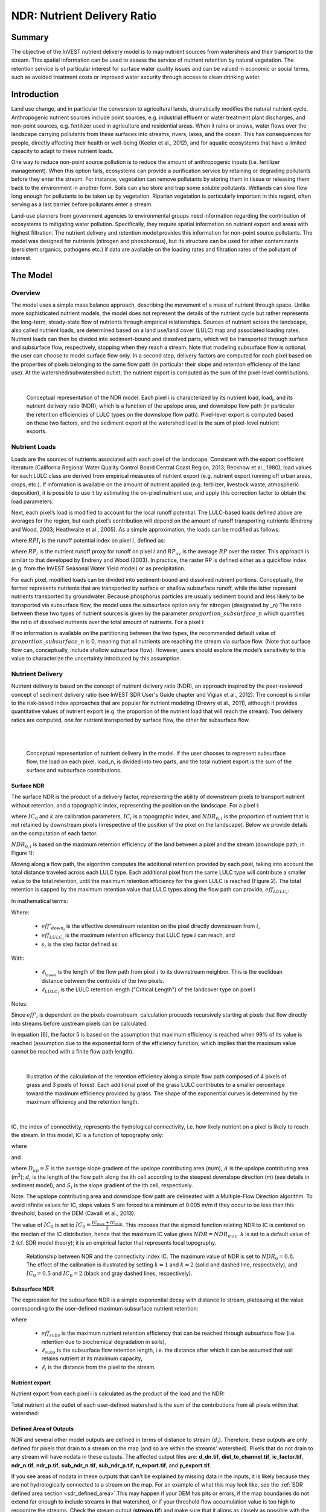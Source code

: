 .. _ndr:

****************************
NDR: Nutrient Delivery Ratio
****************************

Summary
=======

The objective of the InVEST nutrient delivery model is to map nutrient sources from watersheds and their transport to the stream. This spatial information can be used to assess the service of nutrient retention by natural vegetation. The retention service is of particular interest for surface water quality issues and can be valued in economic or social terms, such as avoided treatment costs or improved water security through access to clean drinking water.

Introduction
============

Land use change, and in particular the conversion to agricultural lands, dramatically modifies the natural nutrient cycle. Anthropogenic nutrient sources include point sources, e.g. industrial effluent or water treatment plant discharges, and non-point sources, e.g. fertilizer used in agriculture and residential areas. When it rains or snows, water flows over the landscape carrying pollutants from these surfaces into streams, rivers, lakes, and the ocean. This has consequences for people, directly affecting their health or well-being (Keeler et al., 2012), and for aquatic ecosystems that have a limited capacity to adapt to these nutrient loads.

One way to reduce non-point source pollution is to reduce the amount of anthropogenic inputs (i.e. fertilizer management). When this option fails, ecosystems can provide a purification service by retaining or degrading pollutants before they enter the stream. For instance, vegetation can remove pollutants by storing them in tissue or releasing them back to the environment in another form. Soils can also store and trap some soluble pollutants. Wetlands can slow flow long enough for pollutants to be taken up by vegetation. Riparian vegetation is particularly important in this regard, often serving as a last barrier before pollutants enter a stream.

Land-use planners from government agencies to environmental groups need information regarding the contribution of ecosystems to mitigating water pollution. Specifically, they require spatial information on nutrient export and areas with highest filtration. The nutrient delivery and retention model provides this information for non-point source pollutants. The model was designed for nutrients (nitrogen and phosphorous), but its structure can be used for other contaminants (persistent organics, pathogens etc.) if data are available on the loading rates and filtration rates of the pollutant of interest.


The Model
=========

Overview
--------

The model uses a simple mass balance approach, describing the movement of a mass of nutrient through space. Unlike more sophisticated nutrient models, the model does not represent the details of the nutrient cycle but rather represents the long-term, steady-state flow of nutrients through empirical relationships. Sources of nutrient across the landscape, also called nutrient loads, are determined based on a land use/land cover (LULC) map and associated loading rates. Nutrient loads can then be divided into sediment-bound and dissolved parts, which will be transported through surface and subsurface flow, respectively, stopping when they reach a stream. Note that modeling subsurface flow is optional; the user can choose to model surface flow only. In a second step, delivery factors are computed for each pixel based on the properties of pixels belonging to the same flow path (in particular their slope and retention efficiency of the land use). At the watershed/subwatershed outlet, the nutrient export is computed as the sum of the pixel-level contributions.

|

.. figure:: ./ndr/figure1.png

 Conceptual representation of the NDR model. Each pixel i is characterized by its nutrient load, load\ :sub:`i`, and its nutrient delivery ratio (NDR), which is a function of the upslope area, and downslope flow path (in particular the retention efficiencies of LULC types on the downslope flow path). Pixel-level export is computed based on these two factors, and the sediment export at the watershed level is the sum of pixel-level nutrient exports.

Nutrient Loads
--------------

Loads are the sources of nutrients associated with each pixel of the landscape. Consistent with the export coefficient literature (California Regional Water Quality Control Board Central Coast Region, 2013; Reckhow et al., 1980), load values for each LULC class are derived from empirical measures of nutrient export (e.g. nutrient export running off urban areas, crops, etc.). If information is available on the amount of nutrient applied (e.g. fertilizer, livestock waste, atmospheric deposition), it is possible to use it by estimating the on-pixel nutrient use, and apply this correction factor to obtain the load parameters.

Next, each pixel’s load is modified to account for the local runoff potential. The LULC-based loads defined above are averages for the region, but each pixel’s contribution will depend on the amount of runoff transporting nutrients (Endreny and Wood, 2003; Heathwaite et al., 2005). As a simple approximation, the loads can be modified as follows:

.. math:: modified.load_{x_i}=load_{x_i}\cdot RPI_{x_i}
   :label: ndr_modified_load

where :math:`RPI_i` is the runoff potential index on pixel :math:`i`, defined as:

.. math:: `RPI_i = RP_i/RP_{av}`
   :label: ndr_rpi

where :math:`RP_i` is the nutrient runoff proxy for runoff on pixel :math:`i` and :math:`RP_{av}` is the average :math:`RP` over the raster. This approach is similar to that developed by Endreny and Wood (2003). In practice, the raster RP is defined either as a quickflow index (e.g. from the InVEST Seasonal Water Yield model) or as precipitation.

For each pixel, modified loads can be divided into sediment-bound and dissolved nutrient portions. Conceptually, the former represents nutrients that are transported by surface or shallow subsurface runoff, while the latter represent nutrients transported by groundwater. Because phosphorus particles are usually sediment bound and less likely to be transported via subsurface flow, the model uses the subsurface option only for nitrogen (designated by \_n) The ratio between these two types of nutrient sources is given by the parameter :math:`proportion\_subsurface\_n` which quantifies the ratio of dissolved nutrients over the total amount of nutrients. For a pixel i:

.. math:: load_{surf,i} = (1-proportion\_subsurface_i) \cdot modified.load\_n_i
	:label: ndr_surface_load
.. math:: load_{subsurf,i} = proportion\_subsurface_i \cdot modified.load\_n_i
	:label: ndr_subsurface_load

If no information is available on the partitioning between the two types, the recommended default value of :math:`proportion\_subsurface\_n` is 0, meaning that all nutrients are reaching the stream via surface flow. (Note that surface flow can, conceptually, include shallow subsurface flow). However, users should explore the model’s sensitivity to this value to characterize the uncertainty introduced by this assumption.



Nutrient Delivery
------------------

Nutrient delivery is based on the concept of nutrient delivery ratio (NDR), an approach inspired by the peer-reviewed concept of sediment delivery ratio (see InVEST SDR User's Guide chapter and Vigiak et al., 2012). The concept is similar to the risk-based index approaches that are popular for nutrient modeling (Drewry et al., 2011), although it provides quantitative values of nutrient export (e.g. the proportion of the nutrient load that will reach the stream). Two delivery ratios are computed, one for nutrient transported by surface flow, the other for subsurface flow.

|
|

.. figure:: ./ndr/figure2.png

 Conceptual representation of nutrient delivery in the model. If the user chooses to represent subsurface flow, the load on each pixel, load_n, is divided into two parts, and the total nutrient export is the sum of the surface and subsurface contributions.


Surface NDR
^^^^^^^^^^^

The surface NDR is the product of a delivery factor, representing the ability of downstream pixels to transport nutrient without retention, and a topographic index, representing the position on the landscape. For a pixel i:

.. math:: NDR_i = NDR_{0,i}\left(1 + \exp\left(\frac{IC_0-IC_i}{k}\right)\right)^{-1}
	:label: ndr_surface

where :math:`IC_0` and :math:`k` are calibration parameters, :math:`IC_i` is a topographic index, and :math:`NDR_{0,i}` is the proportion of nutrient that is not retained by downstream pixels (irrespective of the position of the pixel on the landscape). Below we provide details on the computation of each factor.

:math:`NDR_{0,i}` is based on the maximum retention efficiency of the land between a pixel and the stream (downslope path, in Figure 1):

.. math:: NDR_{0,i} = 1 - eff'_i
	:label: ndr_0

Moving along a flow path, the algorithm computes the additional retention provided by each pixel, taking into account the total distance traveled across each LULC type. Each additional pixel from the same LULC type will contribute a smaller value to the total retention, until the maximum retention efficiency for the given LULC is reached (Figure 2). The total retention is capped by the maximum retention value that LULC types along the flow path can provide, :math:`eff_{LULC_i}`.

In mathematical terms:

.. math:: eff'_i =
    \begin{cases}
        eff_{LULC_i}\cdot(1-s_i) & \mathrm{if\ } down_i \mathrm{\ is\ a\ stream\ pixel}\\
        eff'_{down_i}\cdot s_i + eff_{LULC_i}\cdot (1 - s_i) & \mathrm{if\ } eff_{LULC_i} > eff'_{down_i}\\
        eff'_{down_i} & otherwise
    \end{cases}
  :label: ndr_eff

Where:

 * :math:`eff'_{down_i}` is the effective downstream retention on the pixel directly downstream from :math:`i`,
 * :math:`eff_{LULC_i}` is the maximum retention efficiency that LULC type :math:`i` can reach, and
 * :math:`s_i` is the step factor defined as:

.. math:: s_i=\exp\left(\frac{-5 \ell_{i_{down}}}{\ell_{LULC_i}}\right)
   :label: ndr_s

With:

 * :math:`\ell_{i_{down}}` is the length of the flow path from pixel :math:`i` to its downstream neighbor.  This is the euclidean distance between the centroids of the two pixels.
 * :math:`\ell_{LULC_i}` is the LULC retention length ("Critical Length") of the landcover type on pixel :math:`i`

Notes:

Since :math:`eff'_i` is dependent on the pixels downstream, calculation proceeds recursively starting at pixels that flow directly into streams before upstream pixels can be calculated.

In equation [6], the factor 5 is based on the assumption that maximum efficiency is reached when 99% of its value is reached (assumption due to the exponential form of the efficiency function, which implies that the maximum value cannot be reached with a finite flow path length).

|

.. figure:: ./ndr/figure3.png

 Illustration of the calculation of the retention efficiency along a simple flow path composed of 4 pixels of grass and 3 pixels of forest. Each additional pixel of the grass LULC contributes to a smaller percentage toward the maximum efficiency provided by grass. The shape of the exponential curves is determined by the maximum efficiency and the retention length.

|

IC, the index of connectivity, represents the hydrological connectivity, i.e. how likely nutrient on a pixel is likely to reach the stream. In this model, IC is a function of topography only:

.. math:: IC=\log_{10}\left(\frac{D_{up}}{D_{dn}}\right)
	:label: ndr_ic

where

.. math:: D_{up} = \overline{S}\sqrt{A}
	:label: ndr_d_up

and

.. math:: D_{dn} = \sum_i \frac{d_i}{S_i}
	:label: ndr_d_dn

where :math:`D_{up} = \overline{S}` is the average slope gradient of the upslope contributing area (m/m), :math:`A` is the upslope contributing area (m\ :sup:`2`\); :math:`d_i` is the length of the flow path along the ith cell according to the steepest downslope direction (m) (see details in sediment model), and :math:`S_i` is the slope gradient of the ith cell, respectively.

Note: The upslope contributing area and downslope flow path are delineated with a Multiple-Flow Direction algorithm. To avoid infinite values for IC, slope values :math:`S` are forced to a minimum of 0.005 m/m if they occur to be less than this threshold, based on the DEM (Cavalli et al., 2013).


The value of :math:`IC_0` is set to :math:`IC_0 = \frac{IC_{max}+IC_{min}}{2}`.
This imposes that the sigmoid function relating NDR to IC is centered on the median of the IC distribution, hence that the maximum IC value gives :math:`NDR=NDR_{max}`. :math:`k` is set to a default value of 2 (cf. SDR model theory); it is an empirical factor that represents local topography.

.. figure:: ./ndr/figure4.png

 Relationship between NDR and the connectivity index IC. The maximum value of NDR is set to :math:`NDR_{0}=0.8`. The effect of the calibration is illustrated by setting :math:`k=1` and :math:`k=2` (solid and dashed line, respectively), and :math:`IC_0=0.5` and :math:`IC_0=2` (black and gray dashed lines, respectively).



Subsurface NDR
^^^^^^^^^^^^^^

The expression for the subsurface NDR is a simple exponential decay with distance to stream, plateauing at the value corresponding to the user-defined maximum subsurface nutrient retention:

.. math:: NDR_{subs,i} = 1 - eff_{subs}\left(1-e^\frac{-5\cdot\ell}{\ell_{subs}}\right)
	:label: ndr_subsurface

where

 * :math:`eff_{subs}` is the maximum nutrient retention efficiency that can be reached through subsurface flow (i.e. retention due to biochemical degradation in soils),

 * :math:`\ell_{subs}` is the subsurface flow retention length, i.e. the distance after which it can be assumed that soil retains nutrient at its maximum capacity,

 * :math:`\ell_i` is the distance from the pixel to the stream.


Nutrient export
^^^^^^^^^^^^^^^

Nutrient export from each pixel i is calculated as the product of the load and the NDR:

.. math:: x_{exp_i} = load_{surf,i} \cdot NDR_{surf,i} + load_{subs,i} \cdot NDR_{subs,i}
	:label: nutrient_export

Total nutrient at the outlet of each user-defined watershed is the sum of the contributions from all pixels within that watershed:

.. math:: x_{exp_{tot}} = \sum_i x_{exp_i}
	:label: total_nutrient_export


Defined Area of Outputs
^^^^^^^^^^^^^^^^^^^^^^^

NDR and several other model outputs are defined in terms of distance to stream (:math:`d_i`). Therefore, these outputs are only defined for pixels that drain to a stream on the map (and so are within the streams' watershed). Pixels that do not drain to any stream will have nodata in these outputs. The affected output files are: **d_dn.tif**, **dist_to_channel.tif**, **ic_factor.tif**, **ndr_n.tif**, **ndr_p.tif**, **sub_ndr_n.tif**, **sub_ndr_p.tif**, **n_export.tif**, and **p_export.tif**.

If you see areas of nodata in these outputs that can't be explained by missing data in the inputs, it is likely because they are not hydrologically connected to a stream on the map. For an example of what this may look like, see the :ref:`SDR defined area section <sdr_defined_area>`.This may happen if your DEM has pits or errors, if the map boundaries do not extend far enough to include streams in that watershed, or if your threshold flow accumulation value is too high to recognize the streams. Check the stream output (**stream.tif**) and make sure that it aligns as closely as possible with the streams in the real world.

The model's stream map (**stream.tif**) is calculated by thresholding the flow accumulation raster (**flow_accumulation.tif**) by the threshold flow accumulation (TFA) value:


  .. math::
     :label: ndr_stream

     stream_{TFA,i} = \left\{\begin{array}{lr}
          1, & \text{if } flow\_accum_{i} \geq TFA \\
          0,     & \text{otherwise} \\
          \end{array}\right\}

Limitations
-----------

The model has a small number of parameters and outputs generally show a high sensitivity to inputs. This implies that errors in the empirical load parameter values will have a large effect on predictions. Similarly, the retention efficiency values are based on empirical studies, and factors affecting these values (like slope or intra-annual variability) are averaged. These values implicitly incorporate information about the dominant nutrient dynamics, influenced by climate and soils. The model also assumes that once nutrient reaches the stream it impacts water quality at the watershed outlet, no in-stream processes are captured. Finally, the effect of grid resolution on the NDR formulation has not been well studied.

Sensitivity analyses are recommended to investigate how the confidence intervals in input parameters affect the study conclusions (Hamel et al., 2015).

Also see the "Biophysical model interpretation" section for further details on model uncertainties.


Options for Valuation
---------------------

Nutrient export predictions can be used for quantitative valuation of the nutrient retention service. For example, scenario comparison can serve to evaluate the change in purification service between landscapes. The total nutrient load can be used as a reference point, assuming that the landscape has 0 retention. Comparing the current scenario export to the total nutrient load provides a quantitative measure of the retention service of the current landscape.

An important note about assigning a monetary value to any service is that valuation should only be done on model outputs that have been calibrated and validated. Otherwise, it is unknown how well the model is representing the area of interest, which may lead to misrepresentation of the exact value. If the model has not been calibrated, only relative results should be used (such as an increase of 10%) not absolute values (such as 1,523 kg, or 42,900 dollars.)


Data Needs
==========

This section outlines the specific data used by the model. See the Appendix for additional information on data sources and pre-processing. Please consult the InVEST sample data (located in the folder where InVEST is installed, if you also chose to install sample data) for examples of all of these data inputs. This will help with file type, folder structure and table formatting. *Note that all GIS inputs must be in the same projected coordinate system and in linear meter units.* Raster inputs may have different cell sizes, and they will be resampled to match the cell size of the DEM. Therefore, all model results will have the same cell size as the DEM.

You may choose to run the model with either Nitrogen or Phosphorus or both at the same time. If only one of these is chosen, then all inputs must match. For example, if running Nitrogen, you must provide load_n, eff_n, crit_len_n, Subsurface Critical Length (Nitrogen) and Subsurface Maximum Retention Efficiency (Nitrogen).

- **Workspace** (required). Folder where model outputs will be written. Make sure that there is ample disk space, and write permissions are correct.

- **Suffix** (optional). Text string that will be appended to the end of output file names, as "_Suffix". Use a Suffix to differentiate model runs, for example by providing a short name for each scenario. If a Suffix is not provided, or changed between model runs, the tool will overwrite previous results.

-  **Digital elevation model** (DEM) (required). Raster dataset with an elevation value for each pixel, given in meters. Make sure the DEM is corrected by filling in sinks, and compare the output stream maps with hydrographic maps of the area. To ensure proper flow routing, the DEM should extend beyond the watersheds of interest, rather than being clipped to the watershed edge.

-  **Land use/land cover** (required). Raster of land use/land cover (LULC) for each pixel, where each unique integer represents a different land use/land cover class. *All values in this raster MUST have corresponding entries in the Biophysical table.*

-  **Nutrient runoff proxy** (required). Raster representing the spatial variability in runoff potential, i.e. the capacity to transport nutrient downstream. This raster can be defined as a quickflow index (e.g. from the InVEST Seasonal Water Yield model) or simply as annual precipitation. The model will normalize this raster (by dividing by its average value) to compute the runoff potential index (RPI, see Eq. :eq:`ndr_rpi`). There is not a specific requirement for the units of this input, since it will be normalized by the model before use in calculations.

-  **Watersheds** (required). Shapefile delineating the boundary of the watershed to be modeled. Results will be aggregated within each polygon defined. The column *ws_id* is required, containing a unique integer value for each polygon.

-  **Biophysical Table** (required). A .csv (Comma Separated Value) table containing model information corresponding to each of the land use classes in the LULC raster. *All LULC classes in the LULC raster MUST have corresponding values in this table.* Each row is a land use/land cover class and columns must be named and defined as follows:

  * **lucode** (required): Unique integer for each LULC class (e.g., 1 for forest, 3 for grassland, etc.) *Every value in the LULC map MUST have a corresponding lucode value in the biophysical table.*
  * **description** (optional): Descriptive name of land use/land cover class
  * **load_n** (and/or **load_p**) (at least one is required): The nutrient loading for each land use class, given as floating point values with units of kilograms per hectare per year. Suffix "_n" stands for nitrogen, and "_p" for phosphorus, and the two compounds can be modeled at the same time or separately.

	Note 1: Loads are the sources of nutrients associated with each LULC class. If you want to represent different levels of fertilizer application,  you will need to create separate LULC classes, for example one class called "crops - high fertilizer use" a separate class called "crops - low fertilizer use" etc.

	Note 2: Load values may be expressed either as the amount of nutrient applied (e.g. fertilizer, livestock waste, atmospheric deposition); or as “extensive” measures of contaminants, which are empirical values representing the contribution of a parcel to the nutrient budget (e.g. nutrient export running off urban areas, crops, etc.) In the latter case, the load should be corrected for the nutrient retention from downstream pixels of the same LULC. For example, if the measured (or empirically derived) export value for forest is 3 kg.ha-1.yr-1 and the retention efficiency is 0.8, users should enter 15(kg.ha-1.yr-1) in the n_load column of the biophysical table; the model will calculate the nutrient running off the forest pixel as 15*(1-0.8) = 3 kg.ha-1.yr-1.

  * **eff_n** (and/or **eff_p**) (at least one is required): The maximum retention efficiency for each LULC class, a floating point value between zero and 1. The nutrient retention capacity for a given vegetation type is expressed as a proportion of the amount of nutrient from upstream. For example, high values (0.6 to 0.8) may be assigned to all natural vegetation types (such as forests, natural pastures, wetlands, or prairie), indicating that 60-80% of nutrient is retained. Like above, suffix "_n" stands for nitrogen, and "_p" for phosphorus, and the two compounds can be modeled at the same time or separately.
  * **crit_len_n** (and/or **crit_len_p**) (at least one is required): The distance after which it is assumed that a patch of a particular LULC type retains nutrient at its maximum capacity, given in meters. If nutrients travel a distance smaller than the retention length, the retention efficiency will be less than the maximum value *eff_x*, following an exponential decay (see Nutrient Delivery section).
  * **proportion_subsurface_n** (required if evaluating nitrogen, not required if only evaluating phosphorus): The proportion of dissolved nutrients over the total amount of nutrients, expressed as floating point value (ratio) between 0 and 1. By default, this value should be set to 0, indicating that all nutrients are delivered via surface flow.

  An example biophysical table follows, with fields **load_p**, **eff_p** and **crit_len_p** related to the NDR model. Note that these fields are for the case where only phosphorus is being evaluated. This is only to be used as an example, your LULC classes and corresponding values will be different.

  .. csv-table::
    :file: ../invest-sample-data/NDR/biophysical_table_gura.csv
    :header-rows: 1
    :name: NDR Biophysical Table Example
    :widths: auto

- **Threshold flow accumulation** (required): The number of upstream cells that must flow into a cell before it is considered part of a stream, which is used to classify streams from the DEM. This threshold directly affects the expression of hydrologic connectivity and the nutrient export result: when a flow path reaches the stream, nutrient retention stops and the nutrient exported is assumed to reach the catchment outlet. It is important to choose this value carefully, so modeled streams come as close to reality as possible. See Appendix 1 for more information on choosing this value. Integer value, with no commas or periods - for example "1000".

-  **Borselli k parameter** (required): Calibration parameter that determines the shape of the relationship between hydrologic connectivity (the degree of connection from patches of land to the stream) and the nutrient delivery ratio (percentage of nutrient that actually reaches the stream; cf. Figure 2). The default value is 2.

- **Subsurface Critical Length (Nitrogen or Phosphorus)** (required): The distance (traveled subsurface and downslope) after which it is assumed that soil retains nutrient at its maximum capacity, given in meters. If dissolved nutrients travel a distance smaller than Subsurface Critical Length, the retention efficiency will be lower than the Subsurface Maximum Retention Efficiency value defined. Setting this value to a distance smaller than the pixel size will result in the maximum retention efficiency being reached within one pixel only.

- **Subsurface Maximum Retention Efficiency (Nitrogen or Phosphorus)** (required): The maximum nutrient retention efficiency that can be reached through subsurface flow, a floating point value between 0 and 1. This field characterizes the retention due to biochemical degradation in soils.

Running the Model
=================

To launch the Nutrient model navigate to the Windows Start Menu -> All Programs -> InVEST [*version*] -> NDR. The interface does not require a GIS desktop, although the results will need to be explored with any GIS tool such as ArcGIS or QGIS.


Interpreting results
--------------------

The following is a short description of each of the outputs from the Nutrient Delivery model. Final results are found within the user defined Workspace specified for this model run. In the file names below, "x" stands for either n (nitrogen) or p (phosphorus), depending on which nutrients were modeled. And "Suffix" refers to the optional user-defined Suffix input to the model.

The resolution of the output rasters will be the same as the resolution of the DEM provided as input.

* **Parameter log**: Each time the model is run, a text (.txt) file will be created in the Workspace. The file will list the parameter values and output messages for that run and will be named according to the service, date and time. When contacting NatCap about errors in a model run, please include the parameter log.

* **[Workspace]** folder:

	* **watershed_results_ndr_[Suffix].shp**: Shapefile which aggregates the nutrient model results per watershed, with "x" in the field names below being n for nitrogen, and p for phosphorus. The .dbf table contains the following information for each watershed:

		* *surf_x_ld*: Total nutrient loads (sources) in the watershed, i.e. the sum of the nutrient contribution from all surface LULC without filtering by the landscape. [units kg/year]
        	* *sub_x_ld*: Total subsurface nutrient loads in the watershed. [units kg/year]
		* *x_exp_tot*: Total nutrient export from the watershed.[units kg/year] (Eq. :eq:`total_nutrient_export`)

	* **x_export_[Suffix].tif** : A pixel level map showing how much load from each pixel eventually reaches the stream. [units: kg/pixel] (Eq. :eq:`nutrient_export`)

* **[Workspace]\\intermediate_outputs** folder:

	* **crit_len_x**: Retention length values, crit_len, found in the biophysical table
	* **d_dn**: Downslope factor of the index of connectivity (Eq. :eq:`ndr_d_dn`)
	* **d_up**: Upslope factor of the index of connectivity (Eq. :eq:`ndr_d_up`)
	* **eff_n**: Retention efficiencies, eff_x, found in the biophysical table
    	* **dist_to_channel**: Average downstream distance from a pixel to the stream
    	* **eff_x**: Raw per-landscape cover retention efficiency for nutrient `x`.
	* **effective_retention_x**: Effective retention provided by the downslope flow path for each pixel (Eq. :eq:`ndr_eff`)
	* **flow_accumulation**: Flow accumulation created from the DEM
	* **flow_direction**: Flow direction created from the DEM
	* **ic_factor**: Index of connectivity (Eq. :eq:`ndr_ic`)
	* **load_x**: Loads (for surface transport) per pixel [units: kg/year]
    	* **modified_load_x**: Raw load scaled by the runoff proxy index. [units: kg/year]
	* **ndr_x**: NDR values (Eq. :eq:`ndr_surface`)
	* **runoff_proxy_index**: Normalized values for the Runoff Proxy input to the model
	* **s_accumulation** and **s_bar**: Slope parameters for the IC equation found in the Nutrient Delivery section
	* **stream**: Stream network created from the DEM, with 0 representing land pixels, and 1 representing stream pixels (Eq. :eq:`ndr_stream`). Compare this layer with a real-world stream map, and adjust the Threshold Flow Accumulation so that this matches real-world streams as closely as possible.
	* **sub_crit_len_n**: Critical distance value for subsurface transport of nitrogen (constant over the landscape)
	* **sub_eff_n**: Subsurface retention efficiency for nitrogen (constant over the landscape)
	* **sub_effective_retention_n**: Subsurface effective retention for nitrogen
    	* **surface_load_n**: Above ground nutrient loads [units: kg/year]
	* **sub_load_n**: Nitrogen loads for subsurface transport [units: kg/year]
	* **sub_ndr_n**: Subsurface nitrogen NDR values
    	* **thresholded_slope**: Raster with slope values thresholded for correct calculation of IC.



Biophysical Model Interpretation for Valuation
----------------------------------------------

Some valuation approaches, such as those relying on the changes in water quality for a treatment plant, are very sensitive to the model absolute predictions. Therefore, it is important to consider the uncertainties associated with the use of InVEST as a predictive tool and minimize their effect on the valuation step.

Model parameter uncertainties
^^^^^^^^^^^^^^^^^^^^^^^^^^^^^

Uncertainties in input parameters can be characterized through a literature review (e.g. examining the distribution of values from different studies). One option to assess the impact of parameter uncertainties is to conduct local or global sensitivity analyses, with parameter ranges obtained from the literature (Hamel et al., 2015).

Model structural uncertainties
^^^^^^^^^^^^^^^^^^^^^^^^^^^^^^

The InVEST model computes a nutrient mass balance over a watershed, subtracting nutrient losses (conceptually represented by the retention coefficients), from the total nutrient sources. Where relevant, it is possible to distinguish between surface and subsurface flow paths, adding three parameters to the model. In the absence of empirical knowledge, modelers can assume that the surface load and retention parameters represent both transport process. Testing and calibration of the model is encouraged, acknowledging two main challenges:

 * Knowledge gaps in nutrient transport: although there is strong evidence of the impact of land use change on nutrient export, modeling of the watershed scale dynamics remains challenging (Breuer et al., 2008; Scanlon et al., 2007). Calibration is therefore difficult and not recommended without in-depth analyses that would provide confidence in model process representation (Hamel et al., 2015)

 * Potential contribution from point source pollution: domestic and industrial waste are often part of the nutrient budget and should be accounted for during calibration (for example, by adding point-source nutrient loads to modeled nutrient export, then comparing the sum to observed data).

Comparison to observed data
^^^^^^^^^^^^^^^^^^^^^^^^^^^

Despite the above uncertainties, the InVEST model provides a first-order assessment of the processes of nutrient retention and may be compared with observations. Time series of nutrient concentration used for model validation should span over a reasonably long period (preferably at least 10 years) to attenuate the effect of inter-annual variability. Time series should also be relatively complete throughout a year (without significant seasonal data gaps) to ensure comparison with total annual loads. If the observed data is expressed as a time series of nutrient concentration, they need to be converted to annual loads (LOADEST and FLUX32 are two software facilitating this conversion). Additional details on methods and model performance for relative predictions can be found in the study of Hamel and Guswa 2015.

If there are dams on streams in the analysis area, it is possible that they are retaining nutrient, such that it will not arrive at the outlet of the study area. In this case, it may be useful to adjust for this retention when comparing model results with observed data. For an example of how this was done for a study in the northeast U.S., see Griffin et al 2020. The dam retention methodology is described in the paper's Appendix, and requires knowing the nutrient trapping efficiency of the dam(s).


Appendix: Data sources
======================

This is a rough compilation of data sources and suggestions about finding, compiling, and formatting data, providing links to global datasets that can get you started. It is highly recommended to look for more local and accurate data (from national, state, university, literature, NGO and other sources) and only use global data for final analyses if nothing more local is available.


Digital elevation model
-----------------------

DEM data is available for any area of the world, although at varying resolutions.

Free raw global DEM data is available from:

 *  The World Wildlife Fund - https://www.worldwildlife.org/pages/hydrosheds
 *  NASA: \ https://asterweb.jpl.nasa.gov/gdem.asp (30m resolution); and easy access to SRTM data: \ http://dwtkns.com/srtm/
 *  USGS: \ https://earthexplorer.usgs.gov/

Alternatively, it may be purchased relatively inexpensively at sites such as MapMart (www.mapmart.com).

The DEM resolution may be a very important parameter depending on the project’s goals. For example, if decision makers need information about impacts of roads on ecosystem services then fine resolution is needed. The hydrological aspects of the DEM used in the model must be correct. Most raw DEM data has errors, so it's likely that the DEM will need to be filled to remove sinks. Multiple passes of the ArcGIS Fill tool, or QGIS Wang & Liu Fill algorithm (SAGA library) have shown good results. Look closely at the stream network produced by the model (**stream.tif**). If streams are not continuous, but broken into pieces, the DEM still has sinks that need to be filled. If filling sinks multiple times does not create a continuous stream network, perhaps try a different DEM. If the results show an unexpected grid pattern, this may be due to reprojecting the DEM with a "nearest neighbor" interpolation method instead of "bilinear" or "cubic". In this case, go back to the raw DEM data and reproject using "bilinear" or "cubic".

Also see the User Guide section **Getting Started > Working with the DEM** for more guidance about preparing this layer.


Land use/land cover
-------------------

A key component for all water models is a spatially continuous land use/land cover (LULC) raster, where all pixels must have a land use/land cover class defined. Gaps in data will create missing data (holes) in the output layers. Unknown data gaps should be approximated.

Global land use data is available from:

 *  NASA: https://lpdaac.usgs.gov/products/mcd12q1v006/ (MODIS multi-year global landcover data provided in several classifications)
 *  The European Space Agency: http://www.esa-landcover-cci.org/ (Three global maps for the 2000, 2005 and 2010 epochs)

Data for the U.S. is provided by the USGS and Department of the Interior via the National Land Cover Database: https://www.usgs.gov/centers/eros/science/national-land-cover-database

The simplest categorization of LULCs on the landscape involves delineation by land cover only (e.g., cropland, forest, grassland). Several global and regional land cover classifications are available (e.g., Anderson et al. 1976), and often detailed land cover classification has been done for the landscape of interest.

A slightly more sophisticated LULC classification involves breaking relevant LULC types into more meaningful types. For example, agricultural land classes could be broken up into different crop types or forest could be broken up into specific species. The categorization of land use types depends on the model and how much data is available for each of the land types. You should only break up a land use type if it will provide more accuracy in modeling. For instance, only break up ‘crops’ into different crop types if you have information on the difference in nutrient export and retention between crop management values.

*Sample Land Use/Land Cover Table - yours will probably be different*

  ====== ===========================
  lucode Land Use/Land Cover
  ====== ===========================
  1      Evergreen Needleleaf Forest
  2      Evergreen Broadleaf Forest
  3      Deciduous Needleleaf Forest
  4      Deciduous Broadleaf Forest
  5      Mixed Cover
  6      Woodland
  7      Wooded Grassland
  8      Closed Shrubland
  9      Open Shrubland
  10     Grassland
  11     Cropland (row Crops)
  12     Bare Ground
  13     Urban and Built-Up
  14     Wetland
  15     Mixed evergreen
  16     Mixed Forest
  17     Orchards/Vineyards
  18     Pasture
  ====== ===========================

Nutrient runoff proxy
---------------------

Either the quickflow index (e.g. from the InVEST Seasonal Water Yield or other model) or average annual precipitation may be used. Average annual precipitation may be interpolated from existing rain gages, and global data sets from remote sensing models to account for remote areas. When considering rain gage data, make sure that they provide good coverage over the area of interest, especially if there are large changes in elevation that cause precipitation amounts to be heterogeneous within the AOI. Ideally, the gauges will have at least 10 years of continuous data, with no large gaps, around the same time period as the land use/land cover map used.

If field data are not available, you can use coarse annual precipitation data from the freely available global data sets developed by World Clim (https://www.worldclim.org/) or the Climatic Research Unit (http://www.cru.uea.ac.uk).

Watersheds / subwatersheds
--------------------------

To delineate watersheds, we provide the InVEST tool DelineateIT, which is relatively simple yet fast and has the advantage of creating watersheds that might overlap, such as watersheds draining to several dams on the same river. See the User Guide chapter for DelineateIt for more information on this tool. Watershed creation tools are also provided with GIS software, as well as some hydrology models. It is recommended that you delineate watersheds using the DEM that you are modeling with, so the watershed boundary corresponds correctly to the topography.

Alternatively, a number of watershed maps are available online, e.g. HydroBASINS: https://hydrosheds.org/. Note that if watershed boundaries are not based on the same DEM that is being modeled, results that are aggregated to these watersheds are likely to be inaccurate.

Exact locations of specific structures, such as drinking water facility intakes or reservoirs, should be obtained from the managing entity or may be obtained on the web:

 * The U.S. National Inventory of Dams: https://nid.sec.usace.army.mil/

 * Global Reservoir and Dam (GRanD) Database: http://globaldamwatch.org/grand/

 * World Water Development Report II dam database: https://wwdrii.sr.unh.edu/download.html

Some of these datasets include the catchment area draining to each dam, which should be compared with the area of the watershed(s) generated by the delineation tool to assess accuracy.

Threshold flow accumulation
---------------------------

There is no one "correct" value for the threshold flow accumulation (TFA). The correct value for your application is the value that causes the model to create a stream layer that looks as close as possible to the real-world stream network in the watershed. Compare the model output file *stream.tif* with a known correct stream map, and adjust the TFA accordingly - larger values of TFA will create a stream network with fewer tributaries, smaller values of TFA will create a stream network with more tributaries. A good value to start with is 1000, but note that this can vary widely depending on the resolution of the DEM, local climate and topography. Note that generally streams delineated from a DEM do not exactly match the real world, so just try to come as close as possible. If the modelled streams are very different, then consider trying a different DEM. This is an integer value, with no commas or periods - for example "1000".

A global layer of streams can be obtained from HydroSHEDS: https://hydrosheds.org/, but note that they are generally more major rivers and may not include those in your study area, especially if it has small tributaries. You can also try looking at streams in Google Earth if no more localized maps are available.


Nutrient load
-------------

For all water quality parameters (nutrient load, retention efficiency, and retention length), local literature should be consulted to derive site-specific values. The NatCap nutrient parameter database provides a non-exhaustive list of local references for nutrient loads and retention efficiencies: https://naturalcapitalproject.stanford.edu/sites/g/files/sbiybj9321/f/nutrient_db_0212.xlsx. Parn et al. (2012) and Harmel et al. (2007) provide a good review for agricultural land in temperate climate.

Examples of export coefficients (“extensive” measures, see Data needs) for the US can be found in the EPA PLOAD User’s Manual and in a review by Lin (2004). Note that the examples in the EPA guide are in lbs/ac/yr and must be converted to kg/ha/yr.

Retention efficiency
--------------------

This value represents, conceptually, the maximum nutrient retention that can be expected from a given LULC type. Natural vegetation LULC types (such as forests, natural pastures, wetlands, or prairie) are generally assigned high values (>0.8). A review of the local literature and consultation with hydrologists is recommended to select the most relevant values for this parameter. The NatCap nutrient parameter database provides a non-exhaustive list of local references for nutrient loads and retention efficiencies: https://naturalcapitalproject.stanford.edu/sites/g/files/sbiybj9321/f/nutrient_db_0212.xlsx.  Parn et al. (2012) provide a useful review for temperate climates. Reviews of riparian buffers efficiency, although a particular case of LULC retention, can also be used as a starting point (Mayer et al., 2007; Zhang et al., 2009).

Retention length: crit_len_n and crit_len_p
-------------------------------------------

This value represents the typical distance necessary to reach the maximum retention efficiency. It was introduced in the model to remove any sensitivity to the resolution of the LULC raster. The literature on riparian buffer removal efficiency suggests that retention lengths range from 10 to 300 m (Mayer et al., 2007; Zhang et al., 2009). In the absence of local data for land uses that are not forest or grass, you can simply set the retention length constant, equal to the pixel size: this will result in the maximum retention efficiency being reached within a distance of one pixel only. Another option is to treat the retention length as a calibration parameter. In the absence of any other information, start with a value at the mid-point of the range given above (that is, 150m), then vary that value up and down during calibration to find a good fit.

Subsurface parameters: proportion_subsurface_n, eff_sub, crit_len_sub
---------------------------------------------------------------------

These values are used for advanced analyses and should be selected in consultation with hydrologists. Parn et al. (2012) provide average values for the partitioning of N loads between leaching and surface runoff. From Mayer et al. (2007), a global average of 200m for the retention length, and 80% for retention efficiency can be assumed for vegetated buffers.

References
==========

Breuer, L., Vaché, K.B., Julich, S., Frede, H.-G., 2008. Current concepts in nitrogen dynamics for mesoscale catchments. Hydrol. Sci. J. 53, 1059–1074.

California Regional Water Quality Control Board Central Coast Region, 2013. Total Maximum Daily Loads for Nitrogen Compounds and Orthophosphate for the Lower Salinas River and Reclamation Canal Basin , and the Moro Cojo Slough Subwatershed , Monterey County, CA. Appendix F. Available at: https://www.waterboards.ca.gov/centralcoast/water_issues/programs/tmdl/docs/salinas/nutrients/index.html

Endreny, T.A., Wood, E.F., 2003. Watershed weighting of export coefficients to map critical phosphorous loading areas. J. Am. Water Resour. Assoc. 08544, 165–181.

Robert Griffin, Adrian Vogl, Stacie Wolny, Stefanie Covino, Eivy Monroy, Heidi Ricci, Richard Sharp, Courtney Schmidt, Emi Uchida, 2020. "Including Additional Pollutants into an Integrated Assessment Model for Estimating Nonmarket Benefits from Water Quality," Land Economics, University of Wisconsin Press, vol. 96(4), pages 457-477. DOI: 10.3368/wple.96.4.457

Hamel, P., Chaplin-Kramer, R., Sim, S., Mueller, C., 2015. A new approach to modeling the sediment retention service (InVEST 3.0): Case study of the Cape Fear catchment, North Carolina, USA. Sci. Total Environ. 166–177.

Hamel, P., Guswa A.J. 2015. Uncertainty Analysis of the InVEST 3.0 Nutrient Model: Case Study of the Cape Fear Catchment, NC. Hydrology and Earth System Sciences Discussion 11:11001-11036. http://dx.doi.org/10.5194/hessd-11-11001-2014

Harmel, D., Potter, S., Casebolt, P., Reckhow, K., 2007. Compilation of measured nutrient load data for agricultural land uses in the United States 76502, 1163–1178.

Heathwaite, A.L., Quinn, P.F., Hewett, C.J.M., 2005. Modelling and managing critical source areas of diffuse pollution from agricultural land using flow connectivity simulation. J. Hydrol. 304, 446–461.

Keeler, B.L., Polasky, S., Brauman, K.A., Johnson, K.A., Finlay, J.C., Neill, A.O., 2012. Linking water quality and well-being for improved assessment and valuation of ecosystem services 109, 18629–18624.

Lin, J.., 2004. Review of published export coefficient and event mean concentration (EMC) data, WRAP Technical Notes Collection (ERDC TN-WRAP-04-3). Vicksburg, MS.

Mayer, P.M., Reynolds, S.K., Mccutchen, M.D., Canfield, T.J., 2007. Meta-Analysis of Nitrogen Removal in Riparian Buffers 1172–1180.

Pärn, J., Pinay, G., Mander, Ü., 2012. Indicators of nutrients transport from agricultural catchments under temperate climate: A review. Ecol. Indic. 22, 4–15.

Reckhow, K.H., Beaulac, M.N., Simpson, J.T., 1980. Modeling Phosphorus loading and lake response under uncertainty: A manual and compilation of export coefficients. EPA 440/5-80-011. US-EPA, Washington, DC.

Scanlon, B.R., Jolly, I., Sophocleous, M., Zhang, L., 2007. Global impacts of conversions from natural to agricultural ecosystems on water resources: Quantity versus quality. Water Resour. Res. 43.

Tarboton, D., 1997. A new method for the determination of flow directions and upslope areas in grid digital elevation models. Water Resour. Res. 33, 309–319.

Vigiak, O., Borselli, L., Newham, L.T.H., Mcinnes, J., Roberts, A.M., 2012. Comparison of conceptual landscape metrics to define hillslope-scale sediment delivery ratio. Geomorphology 138, 74–88.

Zhang, X., Liu, X., Zhang, M., Dahlgren, R. a, Eitzel, M., 2009. A review of vegetated buffers and a meta-analysis of their mitigation efficacy in reducing nonpoint source pollution. J. Environ. Qual. 39, 76–84.
